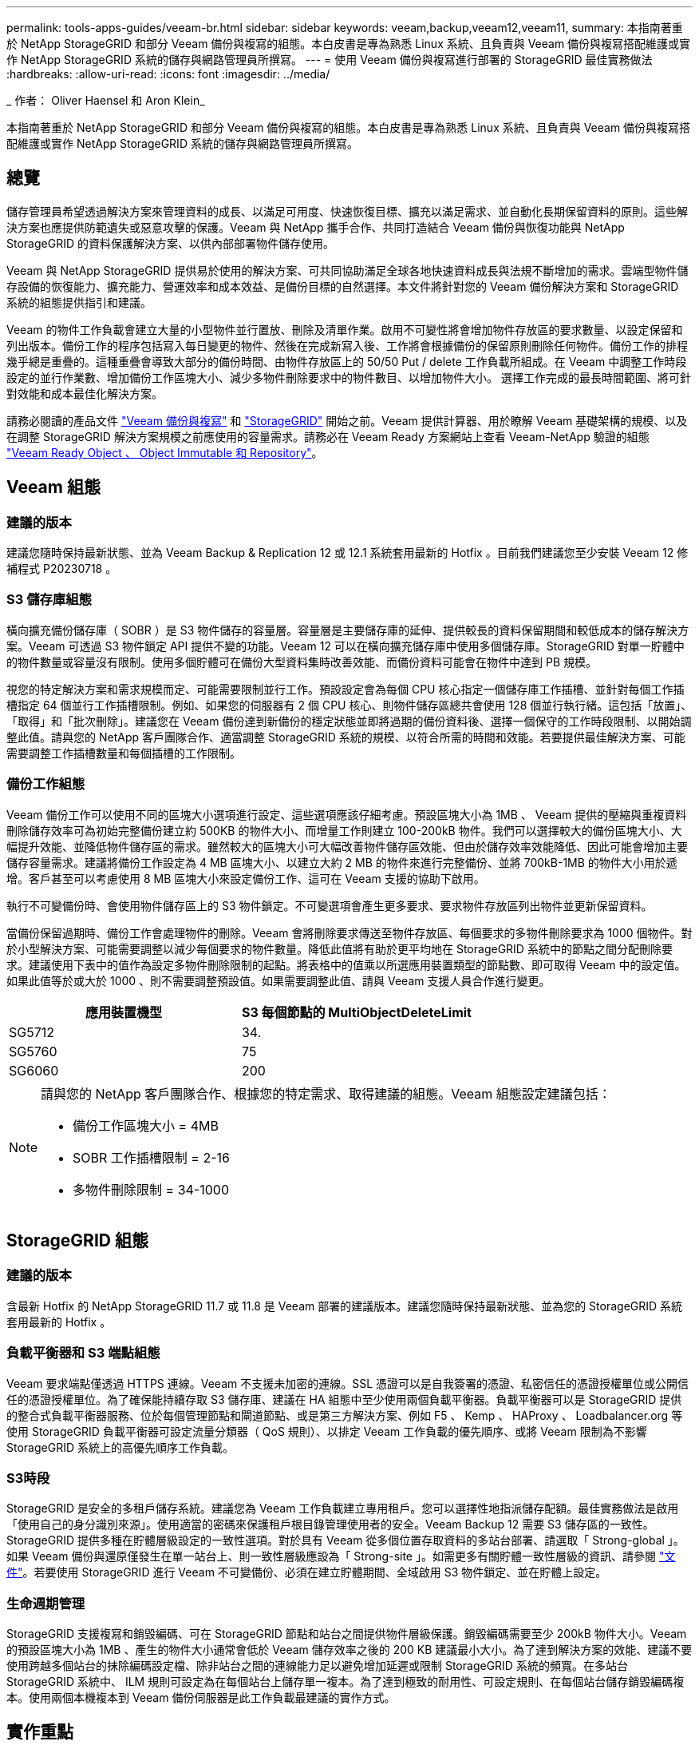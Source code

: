 ---
permalink: tools-apps-guides/veeam-br.html 
sidebar: sidebar 
keywords: veeam,backup,veeam12,veeam11, 
summary: 本指南著重於 NetApp StorageGRID 和部分 Veeam 備份與複寫的組態。本白皮書是專為熟悉 Linux 系統、且負責與 Veeam 備份與複寫搭配維護或實作 NetApp StorageGRID 系統的儲存與網路管理員所撰寫。 
---
= 使用 Veeam 備份與複寫進行部署的 StorageGRID 最佳實務做法
:hardbreaks:
:allow-uri-read: 
:icons: font
:imagesdir: ../media/


[role="lead"]
_ 作者： Oliver Haensel 和 Aron Klein_

本指南著重於 NetApp StorageGRID 和部分 Veeam 備份與複寫的組態。本白皮書是專為熟悉 Linux 系統、且負責與 Veeam 備份與複寫搭配維護或實作 NetApp StorageGRID 系統的儲存與網路管理員所撰寫。



== 總覽

儲存管理員希望透過解決方案來管理資料的成長、以滿足可用度、快速恢復目標、擴充以滿足需求、並自動化長期保留資料的原則。這些解決方案也應提供防範遺失或惡意攻擊的保護。Veeam 與 NetApp 攜手合作、共同打造結合 Veeam 備份與恢復功能與 NetApp StorageGRID 的資料保護解決方案、以供內部部署物件儲存使用。

Veeam 與 NetApp StorageGRID 提供易於使用的解決方案、可共同協助滿足全球各地快速資料成長與法規不斷增加的需求。雲端型物件儲存設備的恢復能力、擴充能力、營運效率和成本效益、是備份目標的自然選擇。本文件將針對您的 Veeam 備份解決方案和 StorageGRID 系統的組態提供指引和建議。

Veeam 的物件工作負載會建立大量的小型物件並行置放、刪除及清單作業。啟用不可變性將會增加物件存放區的要求數量、以設定保留和列出版本。備份工作的程序包括寫入每日變更的物件、然後在完成新寫入後、工作將會根據備份的保留原則刪除任何物件。備份工作的排程幾乎總是重疊的。這種重疊會導致大部分的備份時間、由物件存放區上的 50/50 Put / delete 工作負載所組成。在 Veeam 中調整工作時段設定的並行作業數、增加備份工作區塊大小、減少多物件刪除要求中的物件數目、以增加物件大小。 選擇工作完成的最長時間範圍、將可針對效能和成本最佳化解決方案。

請務必閱讀的產品文件 https://www.veeam.com/documentation-guides-datasheets.html?productId=8&version=product%3A8%2F221["Veeam 備份與複寫"^] 和 https://docs.netapp.com/us-en/storagegrid-117/["StorageGRID"^] 開始之前。Veeam 提供計算器、用於瞭解 Veeam 基礎架構的規模、以及在調整 StorageGRID 解決方案規模之前應使用的容量需求。請務必在 Veeam Ready 方案網站上查看 Veeam-NetApp 驗證的組態 https://www.veeam.com/alliance-partner-technical-programs.html?alliancePartner=netapp1&page=1["Veeam Ready Object 、 Object Immutable 和 Repository"^]。



== Veeam 組態



=== 建議的版本

建議您隨時保持最新狀態、並為 Veeam Backup & Replication 12 或 12.1 系統套用最新的 Hotfix 。目前我們建議您至少安裝 Veeam 12 修補程式 P20230718 。



=== S3 儲存庫組態

橫向擴充備份儲存庫（ SOBR ）是 S3 物件儲存的容量層。容量層是主要儲存庫的延伸、提供較長的資料保留期間和較低成本的儲存解決方案。Veeam 可透過 S3 物件鎖定 API 提供不變的功能。Veeam 12 可以在橫向擴充儲存庫中使用多個儲存庫。StorageGRID 對單一貯體中的物件數量或容量沒有限制。使用多個貯體可在備份大型資料集時改善效能、而備份資料可能會在物件中達到 PB 規模。

視您的特定解決方案和需求規模而定、可能需要限制並行工作。預設設定會為每個 CPU 核心指定一個儲存庫工作插槽、並針對每個工作插槽指定 64 個並行工作插槽限制。例如、如果您的伺服器有 2 個 CPU 核心、則物件儲存區總共會使用 128 個並行執行緒。這包括「放置」、「取得」和「批次刪除」。建議您在 Veeam 備份達到新備份的穩定狀態並即將過期的備份資料後、選擇一個保守的工作時段限制、以開始調整此值。請與您的 NetApp 客戶團隊合作、適當調整 StorageGRID 系統的規模、以符合所需的時間和效能。若要提供最佳解決方案、可能需要調整工作插槽數量和每個插槽的工作限制。



=== 備份工作組態

Veeam 備份工作可以使用不同的區塊大小選項進行設定、這些選項應該仔細考慮。預設區塊大小為 1MB 、 Veeam 提供的壓縮與重複資料刪除儲存效率可為初始完整備份建立約 500KB 的物件大小、而增量工作則建立 100-200kB 物件。我們可以選擇較大的備份區塊大小、大幅提升效能、並降低物件儲存區的需求。雖然較大的區塊大小可大幅改善物件儲存區效能、但由於儲存效率效能降低、因此可能會增加主要儲存容量需求。建議將備份工作設定為 4 MB 區塊大小、以建立大約 2 MB 的物件來進行完整備份、並將 700kB-1MB 的物件大小用於遞增。客戶甚至可以考慮使用 8 MB 區塊大小來設定備份工作、這可在 Veeam 支援的協助下啟用。

執行不可變備份時、會使用物件儲存區上的 S3 物件鎖定。不可變選項會產生更多要求、要求物件存放區列出物件並更新保留資料。

當備份保留過期時、備份工作會處理物件的刪除。Veeam 會將刪除要求傳送至物件存放區、每個要求的多物件刪除要求為 1000 個物件。對於小型解決方案、可能需要調整以減少每個要求的物件數量。降低此值將有助於更平均地在 StorageGRID 系統中的節點之間分配刪除要求。建議使用下表中的值作為設定多物件刪除限制的起點。將表格中的值乘以所選應用裝置類型的節點數、即可取得 Veeam 中的設定值。如果此值等於或大於 1000 、則不需要調整預設值。如果需要調整此值、請與 Veeam 支援人員合作進行變更。

[cols="1,1"]
|===
| 應用裝置機型 | S3 每個節點的 MultiObjectDeleteLimit 


| SG5712 | 34. 


| SG5760 | 75 


| SG6060 | 200 
|===
[NOTE]
====
請與您的 NetApp 客戶團隊合作、根據您的特定需求、取得建議的組態。Veeam 組態設定建議包括：

* 備份工作區塊大小 = 4MB
* SOBR 工作插槽限制 = 2-16
* 多物件刪除限制 = 34-1000


====


== StorageGRID 組態



=== 建議的版本

含最新 Hotfix 的 NetApp StorageGRID 11.7 或 11.8 是 Veeam 部署的建議版本。建議您隨時保持最新狀態、並為您的 StorageGRID 系統套用最新的 Hotfix 。



=== 負載平衡器和 S3 端點組態

Veeam 要求端點僅透過 HTTPS 連線。Veeam 不支援未加密的連線。SSL 憑證可以是自我簽署的憑證、私密信任的憑證授權單位或公開信任的憑證授權單位。為了確保能持續存取 S3 儲存庫、建議在 HA 組態中至少使用兩個負載平衡器。負載平衡器可以是 StorageGRID 提供的整合式負載平衡器服務、位於每個管理節點和閘道節點、或是第三方解決方案、例如 F5 、 Kemp 、 HAProxy 、 Loadbalancer.org 等 使用 StorageGRID 負載平衡器可設定流量分類器（ QoS 規則）、以排定 Veeam 工作負載的優先順序、或將 Veeam 限制為不影響 StorageGRID 系統上的高優先順序工作負載。



=== S3時段

StorageGRID 是安全的多租戶儲存系統。建議您為 Veeam 工作負載建立專用租戶。您可以選擇性地指派儲存配額。最佳實務做法是啟用「使用自己的身分識別來源」。使用適當的密碼來保護租戶根目錄管理使用者的安全。Veeam Backup 12 需要 S3 儲存區的一致性。StorageGRID 提供多種在貯體層級設定的一致性選項。對於具有 Veeam 從多個位置存取資料的多站台部署、請選取「 Strong-global 」。如果 Veeam 備份與還原僅發生在單一站台上、則一致性層級應設為「 Strong-site 」。如需更多有關貯體一致性層級的資訊、請參閱 https://docs.netapp.com/us-en/storagegrid-117/s3/consistency-controls.html["文件"]。若要使用 StorageGRID 進行 Veeam 不可變備份、必須在建立貯體期間、全域啟用 S3 物件鎖定、並在貯體上設定。



=== 生命週期管理

StorageGRID 支援複寫和銷毀編碼、可在 StorageGRID 節點和站台之間提供物件層級保護。銷毀編碼需要至少 200kB 物件大小。Veeam 的預設區塊大小為 1MB 、產生的物件大小通常會低於 Veeam 儲存效率之後的 200 KB 建議最小大小。為了達到解決方案的效能、建議不要使用跨越多個站台的抹除編碼設定檔、除非站台之間的連線能力足以避免增加延遲或限制 StorageGRID 系統的頻寬。在多站台 StorageGRID 系統中、 ILM 規則可設定為在每個站台上儲存單一複本。為了達到極致的耐用性、可設定規則、在每個站台儲存銷毀編碼複本。使用兩個本機複本到 Veeam 備份伺服器是此工作負載最建議的實作方式。



== 實作重點



=== StorageGRID

如果需要不可變性、請確保 StorageGRID 系統上已啟用物件鎖定。請在組態 /S3 物件鎖定下的管理 UI 中找到選項。

image:veeam-bp/obj_lock_en.png["啟用網格寬度物件鎖定"]

建立貯體時、如果要使用此貯體進行不可變備份、請選取「啟用 S3 物件鎖定」。這會自動啟用貯體版本管理。停用預設保留、因為 Veeam 會明確設定物件保留。如果 Veeam 未建立不可變的備份、則不應選取版本設定和 S3 物件鎖定。

image:veeam-bp/obj_lock_bucket.png["啟用貯體上的物件鎖定"]

建立貯體後、請前往建立之貯體的詳細資料頁面。選取一致性層級。

image:veeam-bp/bucket_consist_1.png["貯體選項"]

Veeam 需要 S3 儲存區的強大一致性。因此、對於 Veeam 從多個位置存取資料的多站台部署、請選取「 Strong-glob線 」。如果 Veeam 備份與還原僅發生在單一站台上、則一致性層級應設為「 Strong-site 」。儲存變更。

image:veeam-bp/bucket_consist_2.png["貯體一致性"]

StorageGRID 在每個管理節點和專用閘道節點上提供整合式負載平衡器服務。使用此負載平衡器的眾多優點之一、就是能夠設定流量分類原則（ QoS ）。雖然這些指標主要用於限制應用程式對其他用戶端工作負載的影響、或是優先處理工作負載而非其他工作負載、但它們也提供額外的指標收集、以協助監控。

在組態索引標籤中、選取「流量分類」並建立新原則。命名規則、並選取貯體或租戶作為類型。輸入貯體或租戶的名稱。如果需要 QoS 、請設定限制、但對於大多數實作而言、我們只是想增加監控效益、所以請勿設定限制。

image:veeam-bp/tc_policy.png["建立 TC 原則"]



=== Veeam

視 StorageGRID 應用裝置的型號和數量而定、可能需要選擇並設定貯體上並行作業數量的限制。

image:veeam-bp/veeam_concur_limit.png["Veeam 並行工作限制"]

請依照 Veeam 主控台中備份工作組態的 Veeam 文件、啟動精靈。新增虛擬機器後、請選取 SOBR 儲存庫。

image:veeam-bp/veeam_1.png["備份工作"]

按一下「進階設定」、將儲存最佳化設定變更為 4 MB 或更大。應啟用壓縮與重複資料刪除。根據您的需求變更來賓設定、並設定備份工作排程。

image:veeam-bp/veeam_blk_sz.png["自動產生電腦說明的螢幕擷取畫面、寬度 = 320 、高度 = 375"]



== 監控 StorageGRID

若要完整瞭解 Veeam 和 StorageGRID 如何共同執行、您必須等到第一次備份的保留時間過期。直到目前為止、 Veeam 工作負載主要由 Put 作業所組成、而且沒有發生刪除。一旦備份資料過期且正在清理、您現在可以在物件存放區中看到完全一致的使用情形、並視需要在 Veeam 中調整設定。

StorageGRID 提供便利的圖表、可監控位於「支援索引標籤度量」頁面中的系統運作。如果建立原則、則主要要查看的儀表板是 S3 概觀、 ILM 和流量分類原則。在 S3 概述儀表板中、您可以找到 S3 作業率、延遲和要求回應的相關資訊。

查看 S3 速率和作用中要求、您可以瞭解每個節點處理的負載量、以及依類型列出的要求總數。
image:veeam-bp/s3_over_rates.png["S3 總覽費率"]

「平均持續時間」圖表顯示每個節點針對每個要求類型所花費的平均時間。這是要求的平均延遲、可能是需要額外調整的好指標、或是 StorageGRID 系統有更多負載的空間。

image:veeam-bp/s3_over_duration.png["S3 總覽持續時間"]

在「完成的申請總數」圖表中、您可以依類型和回應代碼查看申請。如果您看到 200 （正常）以外的回應、這可能表示 StorageGRID 系統負載過大、傳送 503 （減慢）回應、可能需要進行一些額外調整、或是需要時間擴充系統以因應增加的負載。

image:veeam-bp/s3_over_requests.png["S3 概述要求"]

在 ILM 儀表板中、您可以監控 StorageGRID 系統的刪除效能。StorageGRID 會在每個節點上同時使用同步刪除和非同步刪除、以嘗試最佳化所有要求的整體效能。

image:veeam-bp/ilm_delete.png["ILM 刪除"]

有了流量分類原則、我們可以檢視負載平衡器要求處理量、速率、持續時間、以及 Veeam 正在傳送和接收的物件大小的度量。

image:veeam-bp/tc_1.png["流量分類原則指標"]

image:veeam-bp/tc_2.png["流量分類原則指標"]



== 何處可找到其他資訊

若要深入瞭解本文所述資訊、請檢閱下列文件和 / 或網站：

* link:https://docs.netapp.com/us-en/storagegrid-119/["NetApp StorageGRID 11.9 產品文件"^]
* link:https://www.veeam.com/documentation-guides-datasheets.html?productId=8&version=product%3A8%2F221["Veeam 備份與複寫"^]

